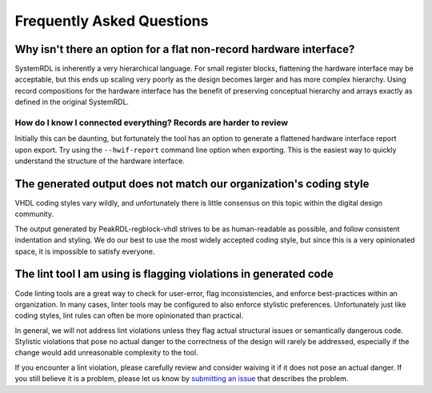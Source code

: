 Frequently Asked Questions
==========================

Why isn't there an option for a flat non-record hardware interface?
-------------------------------------------------------------------
SystemRDL is inherently a very hierarchical language.
For small register blocks, flattening the hardware interface may be acceptable,
but this ends up scaling very poorly as the design becomes larger and has more
complex hierarchy.
Using record compositions for the hardware interface has the benefit of
preserving conceptual hierarchy and arrays exactly as defined in the original
SystemRDL.

How do I know I connected everything? Records are harder to review
~~~~~~~~~~~~~~~~~~~~~~~~~~~~~~~~~~~~~~~~~~~~~~~~~~~~~~~~~~~~~~~~~~
Initially this can be daunting, but fortunately the tool has an option to generate a
flattened hardware interface report upon export. Try using the ``--hwif-report``
command line option when exporting. This is the easiest way to quickly
understand the structure of the hardware interface.

The generated output does not match our organization's coding style
-------------------------------------------------------------------
VHDL coding styles vary wildly, and unfortunately there is little
consensus on this topic within the digital design community.

The output generated by PeakRDL-regblock-vhdl strives to be as human-readable as possible,
and follow consistent indentation and styling. We do our best to use the most
widely accepted coding style, but since this is a very opinionated space, it is
impossible to satisfy everyone.

The lint tool I am using is flagging violations in generated code
-----------------------------------------------------------------
Code linting tools are a great way to check for user-error, flag inconsistencies,
and enforce best-practices within an organization. In many cases, linter tools
may be configured to also enforce stylistic preferences.
Unfortunately just like coding styles, lint rules can often be more
opinionated than practical.

In general, we will not address lint violations unless they flag actual
structural issues or semantically dangerous code.
Stylistic violations that pose no actual danger to the correctness of the design
will rarely be addressed, especially if the change would add unreasonable
complexity to the tool.

If you encounter a lint violation, please carefully review and consider waiving
it if it does not pose an actual danger. If you still believe it is a problem,
please let us know by `submitting an issue <https://github.com/SystemRDL/PeakRDL-regblock-vhdl/issues>`_
that describes the problem.
